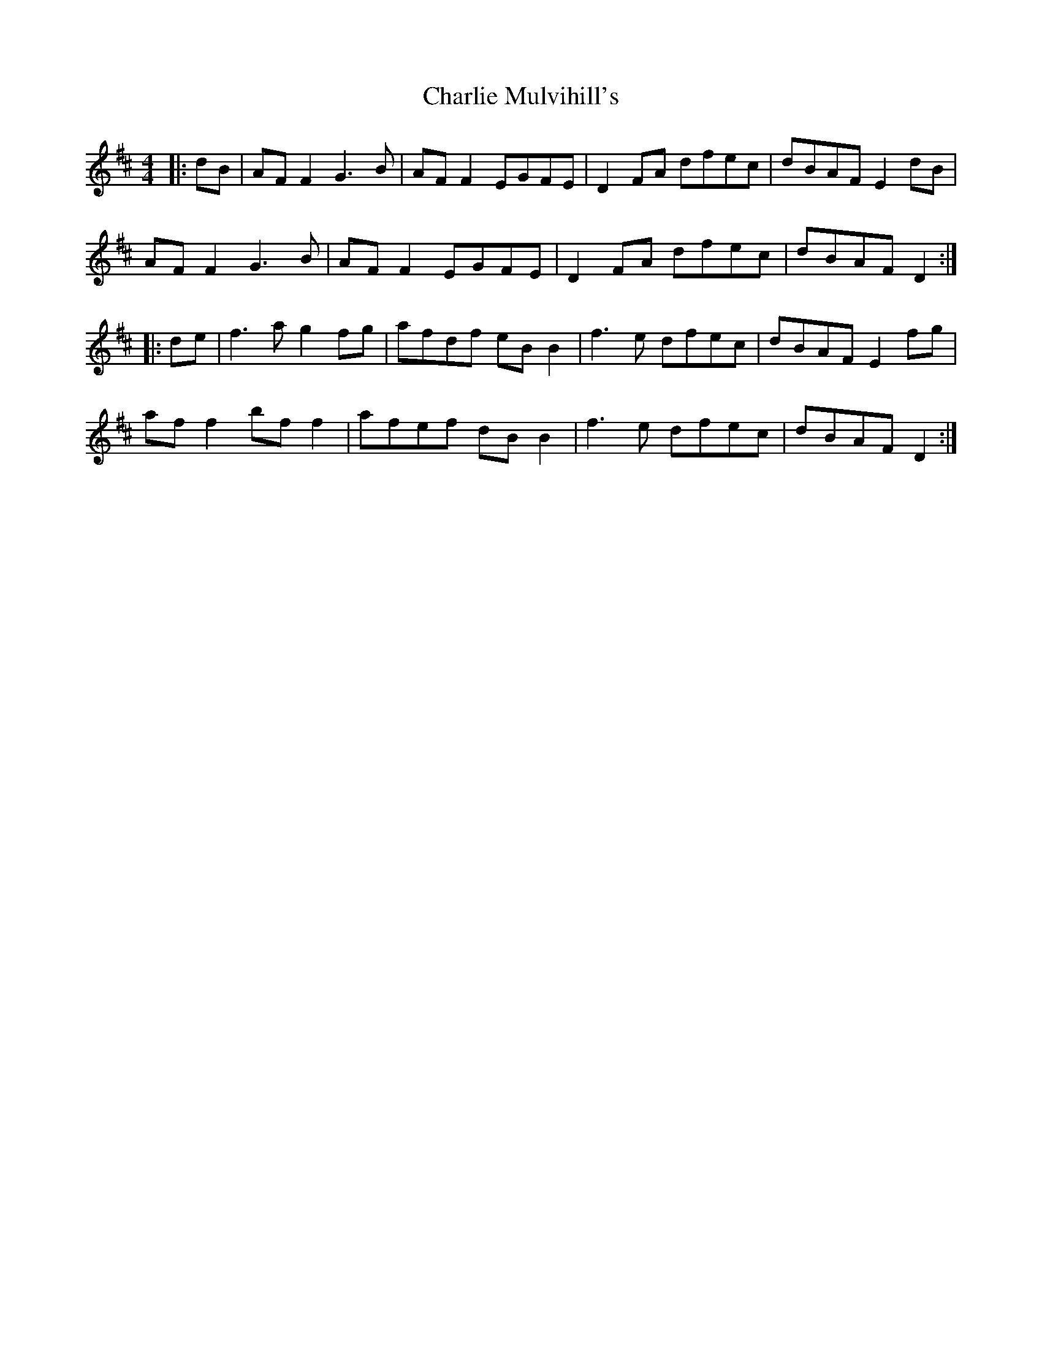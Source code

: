 X: 6856
T: Charlie Mulvihill's
R: reel
M: 4/4
K: Dmajor
|:dB|AF F2 G3B|AF F2 EGFE|D2 FA dfec|dBAF E2 dB|
AF F2 G3B|AF F2 EGFE|D2 FA dfec|dBAF D2:|
|:de|f3a g2 fg|afdf eB B2|f3e dfec|dBAF E2 fg|
af f2 bf f2|afef dB B2|f3e dfec|dBAF D2:|

